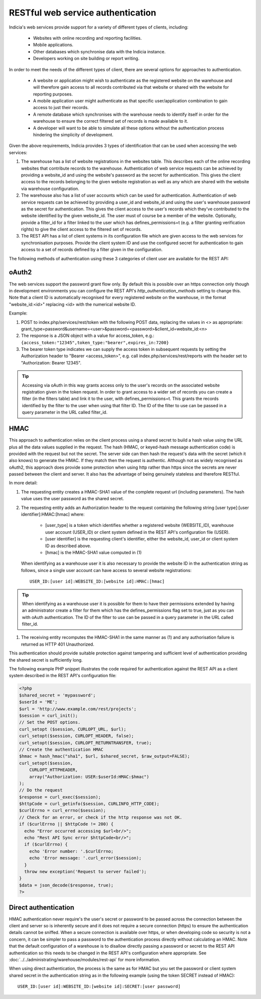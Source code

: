 RESTful web service authentication
==================================

Indicia's web services provide support for a variety of different types of clients,
including:

  * Websites with online recording and reporting facilities.
  * Mobile applications.
  * Other databases which synchronise data with the Indicia instance.
  * Developers working on site building or report writing.

In order to meet the needs of the different types of client, there are several
options for approaches to authentication.

  * A website or application might wish to authenticate as the registered website
    on the warehouse and will therefore gain access to all records contributed
    via that website or shared with the website for reporting purposes.
  * A mobile application user might authenticate as that specific user/application
    combination to gain access to just their records.
  * A remote database which synchronises with the warehouse needs to identify
    itself in order for the warehouse to ensure the correct filtered set of
    records is made available to it.
  * A developer will want to be able to simulate all these options without the
    authentication process hindering the simplicity of development.

Given the above requirements, Indicia provides 3 types of identification that
can be used when accessing the web services:

#. The warehouse has a list of website registrations in the websites table. This
   describes each of the online recording websites that contribute records to
   the warehouse. Authentication of web service requests can be achieved by
   providing a website_id and using the website's password as the secret for
   authentication. This gives the client access to the records belonging to the
   given website registration as well as any which are shared with the website
   via warehouse configuration.
#. The warehouse also has a list of user accounts which can be used for
   authentication. Authentication of web service requests can be achieved by
   providing a user_id and website_id and using the user's warehouse password as
   the secret for authentication. This gives the client access to the user's
   records which they've contributed to the website identified by the given
   website_id. The user must of course be a member of the website. Optionally,
   provide a filter_id for a filter linked to the user which has
   defines_permissions=t (e.g. a filter granting verification rights) to give
   the client access to the filtered set of records.
#. The REST API has a list of client systems in its configuration file which
   are given access to the web services for synchronisation purposes. Provide the
   client system ID and use the configured secret for authentication to gain
   access to a set of records defined by a filter given in the configuration.

The following methods of authentication using these 3 categories of client user
are available for the REST API:

oAuth2
------

The web services support the password grant flow only. By default this is
possible over an https connection only though in development environments you
can configure the REST API's `http_authentication_methods` setting to change
this. Note that a client ID is automatically recognised for every registered
website on the warehouse, in the format "website_id:<id>" replacing <id>
with the numerical website ID.

Example:

#. POST to index.php/services/rest/token with the following POST data, replacing
   the values in <> as appropriate:
   grant_type=password&username=<user>&password=<password>&client_id=website_id:<n>
#. The response is a JSON object with a value for access_token, e.g.:
   ``{access_token:"12345",token_type:"bearer",expires_in:7200}``
#. The bearer token type indicates we can supply the access token in subsequent
   requests by setting the Authorization header to "Bearer <access_token>",
   e.g. call index.php/services/rest/reports with the header set to
   "Authorization: Bearer 12345".

.. tip::

  Accessing via oAuth in this way grants access only to the user's records on
  the associated website registration given in the token request. In order to
  grant access to a wider set of records you can create a filter (in the
  filters table) and link it to the user, with defines_permissions=t. This grants
  the records identified by the filter to the user when using that filter ID.
  The ID of the filter to use can be passed in a query parameter in the URL
  called filter_id.

HMAC
----

This approach to authentication relies on the client process using a shared
secret to build a hash value using the URL plus all the data values supplied in
the request. The hash (HMAC, or keyed-hash message authentication code) is
provided with the request but not the secret. The server side can then hash the
request's data with the secret (which it also knows) to generate the HMAC. If
they match then the request is authentic. Although not as widely recognised as
oAuth2, this approach does provide some protection when using http rather than
https since the secrets are never passed between the client and server. It also
has the advantage of being genuinely stateless and therefore RESTful.

In more detail:

#. The requesting entity creates a HMAC-SHA1 value of the complete request url
   (including parameters). The hash value uses the user password as the shared secret.
#. The requesting entity adds an Authorization header to the request containing the
   following string [user type]:[user identifier]:HMAC:[hmac] where:

     * [user_type] is a token which identifies whether a registered website
       (WEBSITE_ID), warehouse user account (USER_ID) or client system defined
       in the REST API's configuration file (USER).
     * [user identifier] is the requesting client's identifier, either the website_id,
       user_id or client system ID as described above.
     * [hmac] is the HMAC-SHA1 value computed in (1)

   When identifying as a warehouse user it is also necessary to provide the
   website ID in the authentication string as follows, since a single user
   account can have access to several website registrations::

      USER_ID:[user id]:WEBSITE_ID:[website id]:HMAC:[hmac]

.. tip::

   When identifying as a warehouse user it is possible for them to have their
   permissions extended by having an administrator create a filter for them
   which has the defines_permissions flag set to true, just as you can with
   oAuth authentication. The ID of the filter to use can be passed in a query
   parameter in the URL called filter_id.

#. The receiving entity recomputes the HMAC-SHA1 in the same manner as (1) and any
   authorisation failure is returned as HTTP 401 Unauthorized.

This authentication should provide suitable protection against tampering and sufficient
level of authentication providing the shared secret is sufficiently long.

The following example PHP snippet illustrates the code required for authentication against
the REST API as a client system described in the REST API's configuration file:

.. code-block:: php

  <?php
  $shared_secret = 'mypassword';
  $userId = 'ME';
  $url = 'http://www.example.com/rest/projects';
  $session = curl_init();
  // Set the POST options.
  curl_setopt ($session, CURLOPT_URL, $url);
  curl_setopt($session, CURLOPT_HEADER, false);
  curl_setopt($session, CURLOPT_RETURNTRANSFER, true);
  // Create the authentication HMAC
  $hmac = hash_hmac("sha1", $url, $shared_secret, $raw_output=FALSE);
  curl_setopt($session,
      CURLOPT_HTTPHEADER,
      array("Authorization: USER:$userId:HMAC:$hmac")
  );
  // Do the request
  $response = curl_exec($session);
  $httpCode = curl_getinfo($session, CURLINFO_HTTP_CODE);
  $curlErrno = curl_errno($session);
  // Check for an error, or check if the http response was not OK.
  if ($curlErrno || $httpCode != 200) {
    echo "Error occurred accessing $url<br/>";
    echo "Rest API Sync error $httpCode<br/>";
    if ($curlErrno) {
      echo 'Error number: '.$curlErrno;
      echo 'Error message: '.curl_error($session);
    }
    throw new exception('Request to server failed');
  }
  $data = json_decode($response, true);
  ?>

Direct authentication
---------------------

HMAC authentication never require's the user's secret or password to be passed
across the connection between the client and server so is inherently secure and
it does not require a secure connection (https) to ensure the authentication
details cannot be sniffed. When a secure connection is available over https, or
when developing code so security is not a concern, it can be simpler to pass
a password to the authentication process directly without calculating an HMAC.
Note that the default configuration of a warehouse is to disallow directly
passing a password or secret to the REST API authentication so this needs to be
changed in the REST API's configuration where appropriate. See
:doc:`../../administrating/warehouse/modules/rest-api` for more information.

When using direct authentication, the process is the same as for HMAC but you
set the password or client system shared secret in the authentication string
as in the following example (using the token SECRET instead of HMAC)::

  USER_ID:[user id]:WEBSITE_ID:[website id]:SECRET:[user password]
